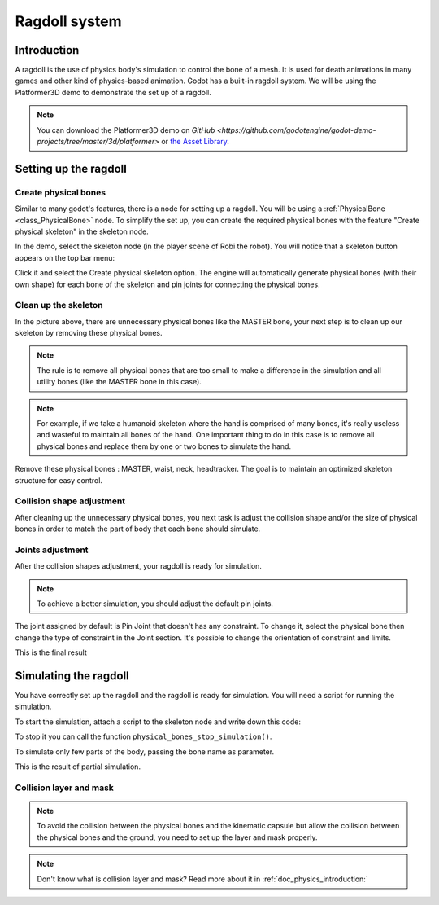 .. _doc_ragdoll_system:

Ragdoll system
===============

Introduction
------------

A ragdoll is the use of physics body's simulation to control the bone of a mesh. It is used for death animations in many games and other kind of physics-based animation. Godot has a built-in ragdoll system. We will be using the Platformer3D demo to demonstrate the set up of a ragdoll.

.. note:: You can download the Platformer3D demo on `GitHub <https://github.com/godotengine/godot-demo-projects/tree/master/3d/platformer>` or `the Asset Library <https://godotengine.org/asset-library/asset/125>`_.

Setting up the ragdoll
--------------------

Create physical bones
~~~~~~~~~~~~~~~~~~~~~

Similar to many godot's features, there is a node for setting up a ragdoll. You will be using a :ref:`PhysicalBone <class_PhysicalBone>` node. To simplify the set up, you can create the required physical bones with the feature "Create physical skeleton" in the skeleton node.

In the demo, select the skeleton node (in the player scene of Robi the robot). You will notice that a skeleton button appears on the top bar menu:

.. image:: img/ragdoll_menu.png

Click it and select the Create physical skeleton option. The engine will automatically generate physical bones (with their own shape) for each bone of the skeleton and pin joints for connecting the physical bones.

.. image:: img/ragdoll_bones.png

Clean up the skeleton
~~~~~~~~~~~~~~~~~~~~~

In the picture above, there are unnecessary physical bones like the MASTER bone, your next step is to clean up our skeleton by removing these physical bones.

.. note:: The rule is to remove all physical bones that are too small to make a difference in the simulation and all utility bones (like the MASTER bone in this case).

.. note:: For example, if we take a humanoid skeleton where the hand is comprised of many bones, it's really useless and wasteful to maintain all bones of the hand. One important thing to do in this case is to remove all physical bones and replace them by one or two bones to simulate the hand.

Remove these physical bones : MASTER, waist, neck, headtracker. The goal is to maintain an optimized skeleton structure for easy control.

Collision shape adjustment
~~~~~~~~~~~~~~~~~~~~~~~~~~

After cleaning up the unnecessary physical bones, you next task is adjust the collision shape and/or the size of physical bones in order to match the part of body that each bone should simulate.

.. image:: img/ragdoll_shape_adjust.gif

Joints adjustment
~~~~~~~~~~~~~~~~~

After the collision shapes adjustment, your ragdoll is ready for simulation.

.. note:: To achieve a better simulation, you should adjust the default pin joints.

The joint assigned by default is Pin Joint that doesn't has any constraint. To change it, select the physical bone then change the type of constraint in the Joint section. It's possible to change the orientation of constraint and limits.

.. image:: img/ragdoll_joint_adjust.gif

This is the final result

.. image:: img/ragdoll_result.png

Simulating the ragdoll
--------------------

You have correctly set up the ragdoll and the ragdoll is ready for simulation. You will need a script for running the simulation.

To start the simulation, attach a script to the skeleton node and write down this code:

.. tabs::
 .. code-tab:: gdscript GDScript

    func _ready():
        physical_bones_start_simulation()

To stop it you can call the function ``physical_bones_stop_simulation()``.

.. image:: img/ragdoll_sim_stop.gif

To simulate only few parts of the body, passing the bone name as parameter.

This is the result of partial simulation.

.. image:: img/ ragdoll_sim_part.gif

Collision layer and mask
~~~~~~~~~~~~~~~~~~~~~~~~

.. note:: To avoid the collision between the physical bones and the kinematic capsule but allow the collision between the physical bones and the ground, you need to set up the layer and mask properly.

.. image:: img/ragdoll_layer.png

.. note:: Don't know what is collision layer and mask? Read more about it in :ref:`doc_physics_introduction:`
